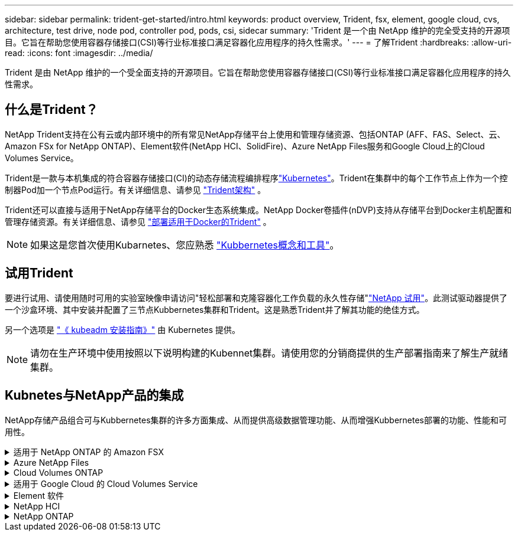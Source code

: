 ---
sidebar: sidebar 
permalink: trident-get-started/intro.html 
keywords: product overview, Trident, fsx, element, google cloud, cvs, architecture, test drive, node pod, controller pod, pods, csi, sidecar 
summary: 'Trident 是一个由 NetApp 维护的完全受支持的开源项目。它旨在帮助您使用容器存储接口(CSI)等行业标准接口满足容器化应用程序的持久性需求。' 
---
= 了解Trident
:hardbreaks:
:allow-uri-read: 
:icons: font
:imagesdir: ../media/


[role="lead"]
Trident 是由 NetApp 维护的一个受全面支持的开源项目。它旨在帮助您使用容器存储接口(CSI)等行业标准接口满足容器化应用程序的持久性需求。



== 什么是Trident？

NetApp Trident支持在公有云或内部环境中的所有常见NetApp存储平台上使用和管理存储资源、包括ONTAP (AFF、FAS、Select、云、Amazon FSx for NetApp ONTAP)、Element软件(NetApp HCI、SolidFire)、Azure NetApp Files服务和Google Cloud上的Cloud Volumes Service。

Trident是一款与本机集成的符合容器存储接口(CI)的动态存储流程编排程序link:https://kubernetes.io/["Kubernetes"^]。Trident在集群中的每个工作节点上作为一个控制器Pod加一个节点Pod运行。有关详细信息、请参见 link:../trident-get-started/architecture.html["Trident架构"] 。

Trident还可以直接与适用于NetApp存储平台的Docker生态系统集成。NetApp Docker卷插件(nDVP)支持从存储平台到Docker主机配置和管理存储资源。有关详细信息、请参见 link:../trident-docker/deploy-docker.html["部署适用于Docker的Trident"] 。


NOTE: 如果这是您首次使用Kubarnetes、您应熟悉 link:https://kubernetes.io/docs/home/["Kubbernetes概念和工具"^]。



== 试用Trident

要进行试用、请使用随时可用的实验室映像申请访问"轻松部署和克隆容器化工作负载的永久性存储"link:https://www.netapp.com/us/try-and-buy/test-drive/index.aspx["NetApp 试用"^]。此测试驱动器提供了一个沙盒环境、其中安装并配置了三节点Kubbernetes集群和Trident。这是熟悉Trident并了解其功能的绝佳方式。

另一个选项是 link:https://kubernetes.io/docs/setup/independent/install-kubeadm/["《 kubeadm 安装指南》"] 由 Kubernetes 提供。


NOTE: 请勿在生产环境中使用按照以下说明构建的Kubennet集群。请使用您的分销商提供的生产部署指南来了解生产就绪集群。



== Kubnetes与NetApp产品的集成

NetApp存储产品组合可与Kubbernetes集群的许多方面集成、从而提供高级数据管理功能、从而增强Kubbernetes部署的功能、性能和可用性。

.适用于 NetApp ONTAP 的 Amazon FSX
[%collapsible]
====
link:https://www.netapp.com/aws/fsx-ontap/["适用于 NetApp ONTAP 的 Amazon FSX"^] 是一项完全托管的AWS服务、可用于启动和运行由NetApp ONTAP存储操作系统提供支持的文件系统。

====
.Azure NetApp Files
[%collapsible]
====
https://www.netapp.com/azure/azure-netapp-files/["Azure NetApp Files"^] 是一种企业级 Azure 文件共享服务，由 NetApp 提供支持。您可以在 Azure 中以本机方式运行要求最苛刻的基于文件的工作负载，同时享受 NetApp 应有的性能和丰富的数据管理功能。

====
.Cloud Volumes ONTAP
[%collapsible]
====
link:https://www.netapp.com/cloud-services/cloud-volumes-ontap/["Cloud Volumes ONTAP"^] 是一款纯软件存储设备，可在云中运行 ONTAP 数据管理软件。

====
.适用于 Google Cloud 的 Cloud Volumes Service
[%collapsible]
====
link:https://bluexp.netapp.com/google-cloud-netapp-volumes?utm_source=GitHub&utm_campaign=Trident["适用于 Google Cloud 的 NetApp Cloud Volumes Service"^] 是一种云原生文件服务，可通过 NFS 和 SMB 提供具有全闪存性能的 NAS 卷。

====
.Element 软件
[%collapsible]
====
https://www.netapp.com/data-management/element-software/["Element"^] 通过保证性能并简化存储占用空间，使存储管理员能够整合工作负载。

====
.NetApp HCI
[%collapsible]
====
link:https://docs.netapp.com/us-en/hci/docs/concept_hci_product_overview.html["NetApp HCI"^] 通过自动化执行日常任务并使基础架构管理员能够专注于更重要的功能，简化数据中心的管理和扩展。

Trident 可以直接在底层 NetApp HCI 存储平台上为容器化应用程序配置和管理存储设备。

====
.NetApp ONTAP
[%collapsible]
====
link:https://docs.netapp.com/us-en/ontap/index.html["NetApp ONTAP"^] 是NetApp多协议统一存储操作系统、可为任何应用程序提供高级数据管理功能。

ONTAP 系统采用全闪存，混合或全 HDD 配置，并提供多种不同的部署模式，包括专门设计的硬件（ FAS 和 AFF ），白盒（ ONTAP Select ）和纯云（ Cloud Volumes ONTAP ）。Trident支持这些ONTAP部署模式。

====